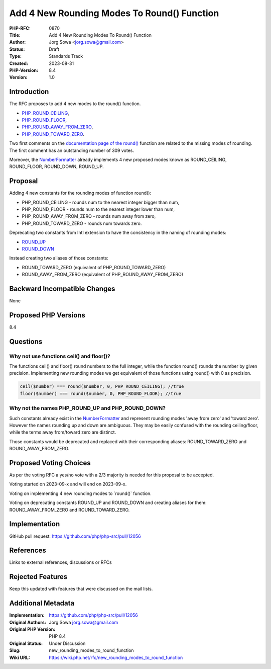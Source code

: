 Add 4 New Rounding Modes To Round() Function
============================================

:PHP-RFC: 0870
:Title: Add 4 New Rounding Modes To Round() Function
:Author: Jorg Sowa <jorg.sowa@gmail.com>
:Status: Draft
:Type: Standards Track
:Created: 2023-08-31
:PHP-Version: 8.4
:Version: 1.0

Introduction
------------

The RFC proposes to add 4 new modes to the round() function.

-  `PHP_ROUND_CEILING <https://en.wikipedia.org/wiki/Rounding#Rounding_up>`__,
-  `PHP_ROUND_FLOOR <https://en.wikipedia.org/wiki/Rounding#Rounding_down>`__,
-  `PHP_ROUND_AWAY_FROM_ZERO <https://en.wikipedia.org/wiki/Rounding#Rounding_away_from_zero>`__,
-  `PHP_ROUND_TOWARD_ZERO <https://en.wikipedia.org/wiki/Rounding#Rounding_toward_zero>`__.

Two first comments on the `documentation page of the
round() <https://www.php.net/manual/en/function.round.php>`__ function
are related to the missing modes of rounding. The first comment has an
outstanding number of 309 votes.

Moreover, the
`NumberFormatter <https://www.php.net/manual/en/class.numberformatter.php>`__
already implements 4 new proposed modes known as ROUND_CEILING,
ROUND_FLOOR, ROUND_DOWN, ROUND_UP.

Proposal
--------

Adding 4 new constants for the rounding modes of function round():

-  PHP_ROUND_CEILING - rounds num to the nearest integer bigger than
   num,
-  PHP_ROUND_FLOOR - rounds num to the nearest integer lower than num,
-  PHP_ROUND_AWAY_FROM_ZERO - rounds num away from zero,
-  PHP_ROUND_TOWARD_ZERO - rounds num towards zero.

Deprecating two constants from Intl extension to have the consistency in
the naming of rounding modes:

-  `ROUND_UP <https://www.php.net/manual/en/class.numberformatter.php#numberformatter.constants.round-up>`__
-  `ROUND_DOWN <https://www.php.net/manual/en/class.numberformatter.php#numberformatter.constants.round-down>`__

Instead creating two aliases of those constants:

-  ROUND_TOWARD_ZERO (equivalent of PHP_ROUND_TOWARD_ZERO)
-  ROUND_AWAY_FROM_ZERO (equivalent of PHP_ROUND_AWAY_FROM_ZERO)

Backward Incompatible Changes
-----------------------------

None

Proposed PHP Versions
---------------------

8.4

Questions
---------

Why not use functions ceil() and floor()?
~~~~~~~~~~~~~~~~~~~~~~~~~~~~~~~~~~~~~~~~~

The functions ceil() and floor() round numbers to the full integer,
while the function round() rounds the number by given precision.
Implementing new rounding modes we get equivalent of those functions
using round() with 0 as precision.

.. code:: php

   ceil($number) === round($number, 0, PHP_ROUND_CEILING); //true
   floor($number) === round($number, 0, PHP_ROUND_FLOOR); //true

Why not the names PHP_ROUND_UP and PHP_ROUND_DOWN?
~~~~~~~~~~~~~~~~~~~~~~~~~~~~~~~~~~~~~~~~~~~~~~~~~~

Such constants already exist in the
`NumberFormatter <https://www.php.net/manual/en/class.numberformatter.php>`__
and represent rounding modes 'away from zero' and 'toward zero'. However
the names rounding up and down are ambiguous. They may be easily
confused with the rounding ceiling/floor, while the terms away
from/toward zero are distinct.

Those constants would be deprecated and replaced with their
corresponding aliases: ROUND_TOWARD_ZERO and ROUND_AWAY_FROM_ZERO.

Proposed Voting Choices
-----------------------

As per the voting RFC a yes/no vote with a 2/3 majority is needed for
this proposal to be accepted.

Voting started on 2023-09-x and will end on 2023-09-x.

Voting on implementing 4 new rounding modes to \`round()\` function.

Voting on deprecating constants ROUND_UP and ROUND_DOWN and creating
aliases for them: ROUND_AWAY_FROM_ZERO and ROUND_TOWARD_ZERO.

Implementation
--------------

GitHub pull request: https://github.com/php/php-src/pull/12056

References
----------

Links to external references, discussions or RFCs

Rejected Features
-----------------

Keep this updated with features that were discussed on the mail lists.

Additional Metadata
-------------------

:Implementation: https://github.com/php/php-src/pull/12056
:Original Authors: Jorg Sowa jorg.sowa@gmail.com
:Original PHP Version: PHP 8.4
:Original Status: Under Discussion
:Slug: new_rounding_modes_to_round_function
:Wiki URL: https://wiki.php.net/rfc/new_rounding_modes_to_round_function
